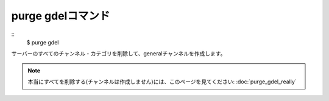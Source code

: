 purge gdelコマンド
====
::
        $ purge gdel

サーバーのすべてのチャンネル・カテゴリを削除して、generalチャンネルを作成します。

.. note::
        本当にすべてを削除する(チャンネルは作成しません)には、このページを見てください: :doc:`purge_gdel_really`
